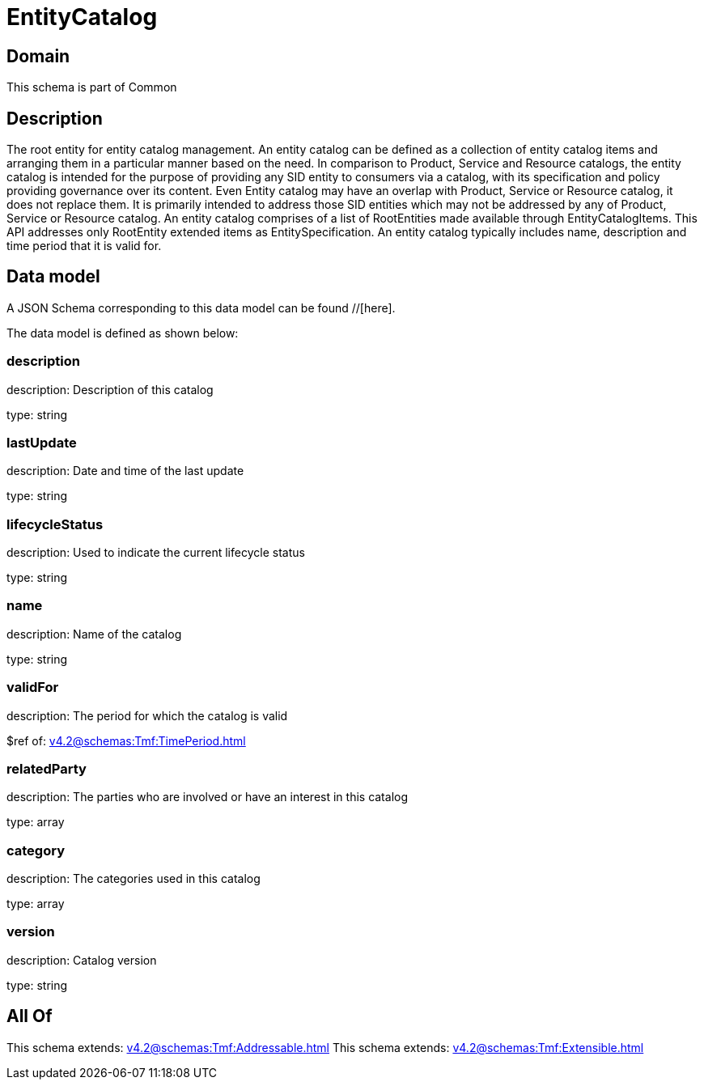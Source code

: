 = EntityCatalog

[#domain]
== Domain

This schema is part of Common

[#description]
== Description
The root entity for entity catalog management. An entity catalog can be defined as a collection of entity catalog items and arranging them in a particular manner based on the need.
In comparison to Product, Service and Resource catalogs, the entity catalog is intended for the purpose of providing any SID entity to consumers via a catalog, with its specification and policy providing governance over its content. Even Entity catalog may have an overlap with Product, Service or Resource catalog, it does not replace them. It is primarily intended to address those SID entities which may not be addressed by any of Product, Service or Resource catalog.
An entity catalog comprises of a list of RootEntities made available through EntityCatalogItems. This API addresses only RootEntity extended items as EntitySpecification. An entity catalog typically includes name, description and time period that it is valid for.


[#data_model]
== Data model

A JSON Schema corresponding to this data model can be found //[here].

The data model is defined as shown below:


=== description
description: Description of this catalog

type: string


=== lastUpdate
description: Date and time of the last update

type: string


=== lifecycleStatus
description: Used to indicate the current lifecycle status

type: string


=== name
description: Name of the catalog

type: string


=== validFor
description: The period for which the catalog is valid

$ref of: xref:v4.2@schemas:Tmf:TimePeriod.adoc[]


=== relatedParty
description: The parties who are involved or have an interest in this catalog

type: array


=== category
description: The categories used in this catalog

type: array


=== version
description: Catalog version

type: string


[#all_of]
== All Of

This schema extends: xref:v4.2@schemas:Tmf:Addressable.adoc[]
This schema extends: xref:v4.2@schemas:Tmf:Extensible.adoc[]
